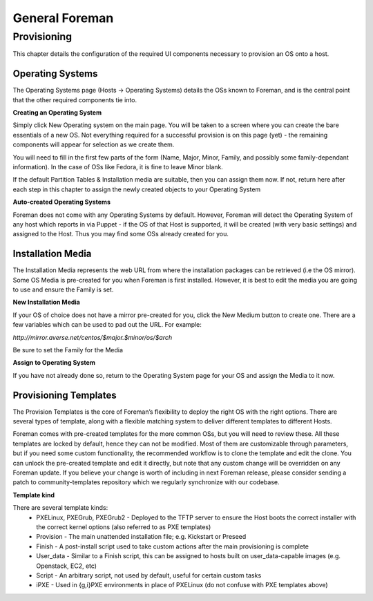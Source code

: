 General Foreman
================

Provisioning
------------

This chapter details the configuration of the required UI components necessary to provision an OS onto a host.

Operating Systems
^^^^^^^^^^^^^^^^^

The Operating Systems page (Hosts -> Operating Systems) details the OSs known to Foreman, and is the central point that the other required components tie into.


**Creating an Operating System**

Simply click New Operating system on the main page. You will be taken to a screen where you can create the bare essentials of a new OS. Not everything required for a successful provision is on this page (yet) - the remaining components will appear for selection as we create them.

You will need to fill in the first few parts of the form (Name, Major, Minor, Family, and possibly some family-dependant information). In the case of OSs like Fedora, it is fine to leave Minor blank.

If the default Partition Tables & Installation media are suitable, then you can assign them now. If not, return here after each step in this chapter to assign the newly created objects to your Operating System

**Auto-created Operating Systems**

Foreman does not come with any Operating Systems by default. However, Foreman will detect the Operating System of any host which reports in via Puppet - if the OS of that Host is supported, it will be created (with very basic settings) and assigned to the Host. Thus you may find some OSs already created for you.

Installation Media
^^^^^^^^^^^^^^^^^^
The Installation Media represents the web URL from where the installation packages can be retrieved (i.e the OS mirror). Some OS Media is pre-created for you when Foreman is first installed. However, it is best to edit the media you are going to use and ensure the Family is set.

**New Installation Media**

If your OS of choice does not have a mirror pre-created for you, click the New Medium button to create one. There are a few variables which can be used to pad out the URL. For example:

*http://mirror.averse.net/centos/$major.$minor/os/$arch*

Be sure to set the Family for the Media

**Assign to Operating System**

If you have not already done so, return to the Operating System page for your OS and assign the Media to it now.

Provisioning Templates
^^^^^^^^^^^^^^^^^^^^^^
The Provision Templates is the core of Foreman’s flexibility to deploy the right OS with the right options. There are several types of template, along with a flexible matching system to deliver different templates to different Hosts.

Foreman comes with pre-created templates for the more common OSs, but you will need to review these. All these templates are locked by default, hence they can not be modified. Most of them are customizable through parameters, but if you need some custom functionality, the recommended workflow is to clone the template and edit the clone. You can unlock the pre-created template and edit it directly, but note that any custom change will be overridden on any Foreman update. If you believe your change is worth of including in next Foreman release, please consider sending a patch to community-templates repository which we regularly synchronize with our codebase.

**Template kind**

There are several template kinds:
 * PXELinux, PXEGrub, PXEGrub2 - Deployed to the TFTP server to ensure the Host boots the correct installer with the correct kernel options (also referred to as PXE templates)
 * Provision - The main unattended installation file; e.g. Kickstart or Preseed
 * Finish - A post-install script used to take custom actions after the main provisioning is complete
 * User_data - Similar to a Finish script, this can be assigned to hosts built on user_data-capable images (e.g. Openstack, EC2, etc)
 * Script - An arbitrary script, not used by default, useful for certain custom tasks
 * iPXE - Used in {g,i}PXE environments in place of PXELinux (do not confuse with PXE templates above)

